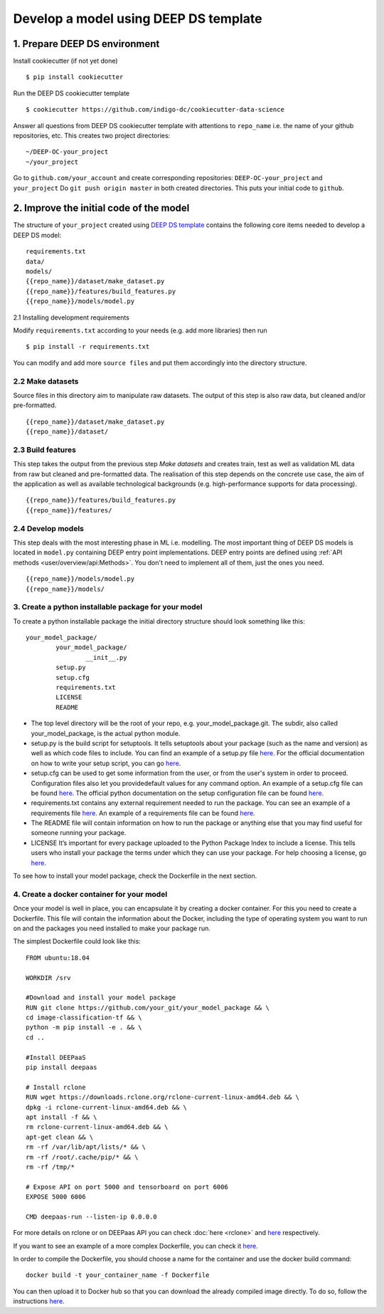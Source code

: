 .. highlight:: console

**************************************
Develop a model using DEEP DS template
**************************************


1. Prepare DEEP DS environment
------------------------------


Install cookiecutter (if not yet done)
::

	$ pip install cookiecutter
	
Run the DEEP DS cookiecutter template
::

	$ cookiecutter https://github.com/indigo-dc/cookiecutter-data-science
	
Answer all questions from DEEP DS cookiecutter template with attentions to
``repo_name`` i.e. the name of your github repositories, etc.
This creates two project directories:
::

	~/DEEP-OC-your_project
	~/your_project
	
Go to ``github.com/your_account`` and 
create corresponding repositories: ``DEEP-OC-your_project`` and ``your_project``
Do ``git push origin master`` in both created directories. This puts your initial code to ``github``.


2. Improve the initial code of the model
----------------------------------------

The structure of ``your_project`` created using 
`DEEP DS template <https://github.com/indigo-dc/cookiecutter-data-science>`_ contains
the following core items needed to develop a DEEP DS model:
::

	requirements.txt
	data/
	models/
	{{repo_name}}/dataset/make_dataset.py
	{{repo_name}}/features/build_features.py
	{{repo_name}}/models/model.py


2.1 Installing development requirements

Modify ``requirements.txt`` according to your needs (e.g. add more libraries) then run
::

	$ pip install -r requirements.txt
	
You can modify and add more ``source files`` and put them 
accordingly into the directory structure.


2.2 Make datasets 
=================

Source files in this directory aim to manipulate raw datasets.
The output of this step is also raw data, but cleaned and/or pre-formatted.
::

	{{repo_name}}/dataset/make_dataset.py
	{{repo_name}}/dataset/


2.3 Build features
===================

This step takes the output from the previous step `Make datasets` and
creates train, test as well as validation ML data from raw but cleaned and pre-formatted data.
The realisation of this step depends on the concrete use case, the aim of the application as well as
available technological backgrounds (e.g. high-performance supports for data processing).
::

	{{repo_name}}/features/build_features.py
	{{repo_name}}/features/


2.4 Develop models
==================

This step deals with the most interesting phase in ML i.e. modelling. 
The most important thing of DEEP DS models is located in ``model.py``
containing DEEP entry point implementations. 
DEEP entry points are defined using :ref:`API methods <user/overview/api:Methods>`. 
You don't need to implement all of them, just the ones you need.
::

	{{repo_name}}/models/model.py
	{{repo_name}}/models/


3. Create a python installable package for your model
====================================================
To create a python installable package the initial directory structure should look something like this::

	your_model_package/
		your_model_package/
			__init__.py
		setup.py
		setup.cfg
		requirements.txt
		LICENSE
                README

* The top level directory will be the root of your repo, e.g. your_model_package.git. The subdir, also called your_model_package, is the actual python module. 
* setup.py is the build script for setuptools. It tells setuptools about your package (such as the name and version) as well as which code files to include. You can find an example of a setup.py file `here <https://github.com/deephdc/image-classification-tf/blob/master/setup.py>`_. For the official documentation on how to write your setup script, you can go `here <https://docs.python.org/2/distutils/setupscript.html>`_.
* setup.cfg can be used to get some information from the user, or from the user's system in order to proceed. Configuration files also let you providedefault values for any command option. An example of a setup.cfg file can be found `here <https://github.com/deephdc/image-classification-tf/blob/master/setup.cfg>`_. The official python documentation on the setup configuration file can be found `here <https://docs.python.org/3/distutils/configfile.html>`_.
* requirements.txt contains any external requirement needed to run the package. You can see an example of a requirements file `here <https://github.com/deephdc/image-classification-tf/blob/master/requirements.txt>`_. An example of a requirements file can be found `here <https://github.com/deephdc/image-classification-tf/blob/master/requirements.txt>`_.
* The README file will contain information on how to run the package or anything else that you may find useful for someone running your package.
* LICENSE It’s important for every package uploaded to the Python Package Index to include a license. This tells users who install your package the terms under which they can use your package. For help choosing a license, go `here <https://choosealicense.com/>`_.

To see how to install your model package, check the Dockerfile in the next section.
  
4. Create a docker container for your model
===========================================

Once your model is well in place, you can encapsulate it by creating a docker container. For this you need to create a Dockerfile. This file will contain the information about the Docker, including the type of operating system you want to run on and the packages you need installed to make your package run.

The simplest Dockerfile could look like this::

	FROM ubuntu:18.04

	WORKDIR /srv
	
	#Download and install your model package
	RUN git clone https://github.com/your_git/your_model_package && \
    	cd image-classification-tf && \
    	python -m pip install -e . && \
	cd ..

	#Install DEEPaaS
	pip install deepaas

	# Install rclone
	RUN wget https://downloads.rclone.org/rclone-current-linux-amd64.deb && \
    	dpkg -i rclone-current-linux-amd64.deb && \
    	apt install -f && \
    	rm rclone-current-linux-amd64.deb && \
    	apt-get clean && \
    	rm -rf /var/lib/apt/lists/* && \
    	rm -rf /root/.cache/pip/* && \
    	rm -rf /tmp/*

	# Expose API on port 5000 and tensorboard on port 6006
	EXPOSE 5000 6006

    	CMD deepaas-run --listen-ip 0.0.0.0


For more details on rclone or on DEEPaas API you can check :doc:`here <rclone>` and `here <https://github.com/indigo-dc/DEEPaaS>`_ respectively.

If you want to see an example of a more complex Dockerfile, you can check it `here <https://github.com/indigo-dc/DEEP-OC-image-classification-tf/blob/master/Dockerfile>`_.

In order to compile the Dockerfile, you should choose a name for the container and use the docker build command::
	
	docker build -t your_container_name -f Dockerfile


You can then upload it to Docker hub so that you can download the already compiled image directly. To do so, follow the instructions `here <https://docs.docker.com/docker-hub/repos/>`_.

